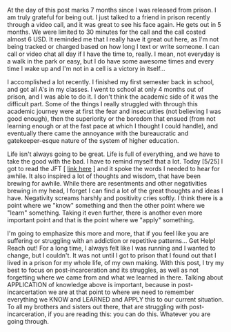 #+POST-TITLE: Entry 004
#+TIME: 2025-05-25T20:30:45-04:00
#+SECTION: Ex-Convict's Journal
#+PUBLIC: YES

#+BEGIN_EXPORT html
<p>At the day of this post marks 7 months since I was released from prison. I am truly grateful for being out. I just talked to a friend in prison recently through a video call, and it was great to see his face again. He gets out in 5 months. We were limited to 30 minutes for the call and the call costed almost 6 USD. It reminded me that I really have it great out here, as I'm not being tracked or charged based on how long I text or write someone. I can call or video chat all day if I have the time to, really. I mean, not everyday is a walk in the park or easy, but I do have some awesome times and every time I wake up and I'm not in a cell is a victory in itself...</p>
<p>I accomplished a lot recently. I finished my first semester back in school, and got all A's in my classes. I went to school at only 4 months out of prison, and I was able to do it. I don't think the academic side of it was the difficult part. Some of the things I really struggled with through this academic journey were at first the fear and insecurities (not believing I was good enough), then the superiority or the boredom that ensued (from not learning enough or at the fast pace at which I thought I could handle), and eventually there came the annoyance with the bureaucratic and gatekeeper-esque nature of the system of higher education.</p>
<p>Life isn't always going to be great. Life is full of everything, and we have to take the good with the bad. I have to remind myself that a lot. Today [5/25] I got to read the JFT [ <a href="/recovery/jft_txt/05-25.txt">link here</a> ] and it spoke the words I needed to hear for awhile. It also inspired a lot of thoughts and wisdom, that have been brewing for awhile. While there are resentments and other negativities brewing in my head, I forget I can find a lot of the great thoughts and ideas I have. Negativity screams harshly and positivity cries softly. I think there is a point where we "know" something and then the other point where we "learn" something. Taking it even further, there is another even more important point and that is the point where we "apply" something.</p>
<p>I'm going to emphasize this more and more, that if you feel like you are suffering or struggling with an addiction or repetitive patterns... Get Help! Reach out! For a long time, I always felt like I was running and I wanted to change, but I couldn't. It was not until I got to prison that I found out that I lived in a prison for my whole life, of my own making. With this post, I try my best to focus on post-incarceration and its struggles, as well as not forgetting where we came from and what we learned in there. Talking about APPLICATION of knowledge above is important, because in post-incarcertation we are at that point to where we need to remember everything we KNOW and LEARNED and APPLY this to our current situation. To all my brothers and sisters out there, that are struggling with post-incarceration, if you are reading this: you can do this. Whatever you are going through.</p>
#+END_EXPORT
